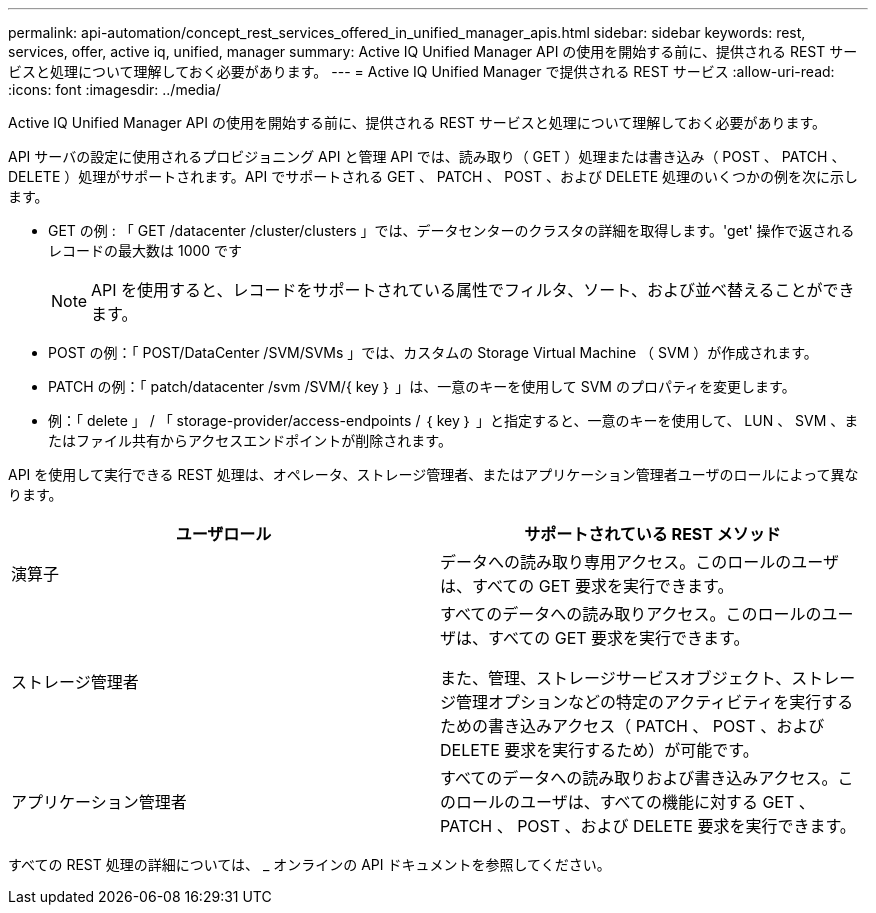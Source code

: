 ---
permalink: api-automation/concept_rest_services_offered_in_unified_manager_apis.html 
sidebar: sidebar 
keywords: rest, services, offer, active iq, unified, manager 
summary: Active IQ Unified Manager API の使用を開始する前に、提供される REST サービスと処理について理解しておく必要があります。 
---
= Active IQ Unified Manager で提供される REST サービス
:allow-uri-read: 
:icons: font
:imagesdir: ../media/


[role="lead"]
Active IQ Unified Manager API の使用を開始する前に、提供される REST サービスと処理について理解しておく必要があります。

API サーバの設定に使用されるプロビジョニング API と管理 API では、読み取り（ GET ）処理または書き込み（ POST 、 PATCH 、 DELETE ）処理がサポートされます。API でサポートされる GET 、 PATCH 、 POST 、および DELETE 処理のいくつかの例を次に示します。

* GET の例 : 「 GET /datacenter /cluster/clusters 」では、データセンターのクラスタの詳細を取得します。'get' 操作で返されるレコードの最大数は 1000 です
+
[NOTE]
====
API を使用すると、レコードをサポートされている属性でフィルタ、ソート、および並べ替えることができます。

====
* POST の例：「 POST/DataCenter /SVM/SVMs 」では、カスタムの Storage Virtual Machine （ SVM ）が作成されます。
* PATCH の例：「 patch/datacenter /svm /SVM/{ key ｝ 」は、一意のキーを使用して SVM のプロパティを変更します。
* 例：「 delete 」 / 「 storage-provider/access-endpoints / ｛ key ｝ 」と指定すると、一意のキーを使用して、 LUN 、 SVM 、またはファイル共有からアクセスエンドポイントが削除されます。


API を使用して実行できる REST 処理は、オペレータ、ストレージ管理者、またはアプリケーション管理者ユーザのロールによって異なります。

[cols="2*"]
|===
| ユーザロール | サポートされている REST メソッド 


 a| 
演算子
 a| 
データへの読み取り専用アクセス。このロールのユーザは、すべての GET 要求を実行できます。



 a| 
ストレージ管理者
 a| 
すべてのデータへの読み取りアクセス。このロールのユーザは、すべての GET 要求を実行できます。

また、管理、ストレージサービスオブジェクト、ストレージ管理オプションなどの特定のアクティビティを実行するための書き込みアクセス（ PATCH 、 POST 、および DELETE 要求を実行するため）が可能です。



 a| 
アプリケーション管理者
 a| 
すべてのデータへの読み取りおよび書き込みアクセス。このロールのユーザは、すべての機能に対する GET 、 PATCH 、 POST 、および DELETE 要求を実行できます。

|===
すべての REST 処理の詳細については、 _ オンラインの API ドキュメントを参照してください。
